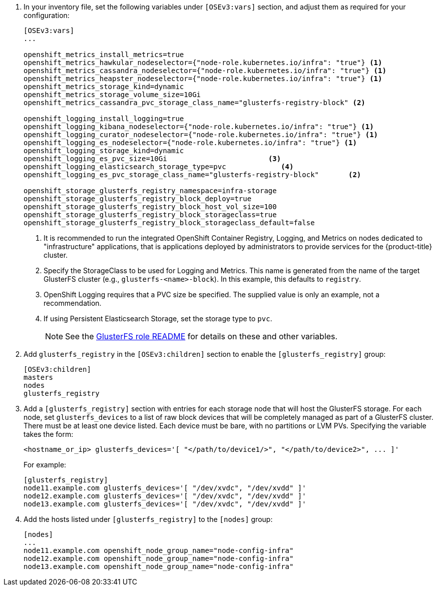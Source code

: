 . In your inventory file, set the following variables under `[OSEv3:vars]`
section, and adjust them as required for your configuration:
+
----
[OSEv3:vars]
...

openshift_metrics_install_metrics=true
openshift_metrics_hawkular_nodeselector={"node-role.kubernetes.io/infra": "true"} <1>
openshift_metrics_cassandra_nodeselector={"node-role.kubernetes.io/infra": "true"} <1>
openshift_metrics_heapster_nodeselector={"node-role.kubernetes.io/infra": "true"} <1>
openshift_metrics_storage_kind=dynamic
openshift_metrics_storage_volume_size=10Gi
openshift_metrics_cassandra_pvc_storage_class_name="glusterfs-registry-block" <2>

openshift_logging_install_logging=true
openshift_logging_kibana_nodeselector={"node-role.kubernetes.io/infra": "true"} <1>
openshift_logging_curator_nodeselector={"node-role.kubernetes.io/infra": "true"} <1>
openshift_logging_es_nodeselector={"node-role.kubernetes.io/infra": "true"} <1>
openshift_logging_storage_kind=dynamic
openshift_logging_es_pvc_size=10Gi                        <3>
openshift_logging_elasticsearch_storage_type=pvc             <4>
openshift_logging_es_pvc_storage_class_name="glusterfs-registry-block"       <2>

openshift_storage_glusterfs_registry_namespace=infra-storage
openshift_storage_glusterfs_registry_block_deploy=true
openshift_storage_glusterfs_registry_block_host_vol_size=100
openshift_storage_glusterfs_registry_block_storageclass=true
openshift_storage_glusterfs_registry_block_storageclass_default=false
----
<1> It is recommended to run the integrated OpenShift Container Registry,
Logging, and Metrics on nodes dedicated to "infrastructure" applications,
that is applications deployed by administrators to provide services for the
{product-title} cluster.
<2> Specify the StorageClass to be used for Logging and Metrics. This name is
generated from the name of the target GlusterFS cluster (e.g.,
`glusterfs-<name>-block`). In this example, this defaults to `registry`.
<3> OpenShift Logging requires that a PVC size be specified. The supplied value
is only an example, not a recommendation.
<4> If using Persistent Elasticsearch Storage, set the storage type to `pvc`.
+
[NOTE]
====
See the link:{gluster-role-link}[GlusterFS role README] for details on these
and other variables.
====

. Add `glusterfs_registry` in the `[OSEv3:children]`
section to enable the `[glusterfs_registry]` group:
+
----
[OSEv3:children]
masters
nodes
glusterfs_registry
----

. Add a `[glusterfs_registry]` section with entries for each storage node that
will host the GlusterFS storage. For each node, set `glusterfs_devices` to a
list of raw block devices that will be completely managed as part of a
GlusterFS cluster. There must be at least one device listed. Each device must
be bare, with no partitions or LVM PVs. Specifying the variable takes the form:
+
----
<hostname_or_ip> glusterfs_devices='[ "</path/to/device1/>", "</path/to/device2>", ... ]'
----
+
For example:
+
----
[glusterfs_registry]
node11.example.com glusterfs_devices='[ "/dev/xvdc", "/dev/xvdd" ]'
node12.example.com glusterfs_devices='[ "/dev/xvdc", "/dev/xvdd" ]'
node13.example.com glusterfs_devices='[ "/dev/xvdc", "/dev/xvdd" ]'
----

. Add the hosts listed under `[glusterfs_registry]` to the `[nodes]` group:
+
----
[nodes]
...
node11.example.com openshift_node_group_name="node-config-infra"
node12.example.com openshift_node_group_name="node-config-infra"
node13.example.com openshift_node_group_name="node-config-infra"
----
